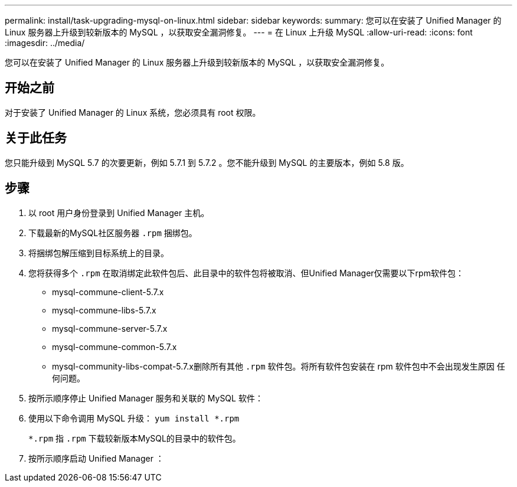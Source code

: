 ---
permalink: install/task-upgrading-mysql-on-linux.html 
sidebar: sidebar 
keywords:  
summary: 您可以在安装了 Unified Manager 的 Linux 服务器上升级到较新版本的 MySQL ，以获取安全漏洞修复。 
---
= 在 Linux 上升级 MySQL
:allow-uri-read: 
:icons: font
:imagesdir: ../media/


[role="lead"]
您可以在安装了 Unified Manager 的 Linux 服务器上升级到较新版本的 MySQL ，以获取安全漏洞修复。



== 开始之前

对于安装了 Unified Manager 的 Linux 系统，您必须具有 root 权限。



== 关于此任务

您只能升级到 MySQL 5.7 的次要更新，例如 5.7.1 到 5.7.2 。您不能升级到 MySQL 的主要版本，例如 5.8 版。



== 步骤

. 以 root 用户身份登录到 Unified Manager 主机。
. 下载最新的MySQL社区服务器 `.rpm` 捆绑包。
. 将捆绑包解压缩到目标系统上的目录。
. 您将获得多个 `.rpm` 在取消绑定此软件包后、此目录中的软件包将被取消、但Unified Manager仅需要以下rpm软件包：
+
** mysql-commune-client-5.7.x
** mysql-commune-libs-5.7.x
** mysql-commune-server-5.7.x
** mysql-commune-common-5.7.x
** mysql-community-libs-compat-5.7.x删除所有其他 `.rpm` 软件包。将所有软件包安装在 rpm 软件包中不会出现发生原因 任何问题。


. 按所示顺序停止 Unified Manager 服务和关联的 MySQL 软件：
. 使用以下命令调用 MySQL 升级： `yum install *.rpm`
+
`*.rpm` 指 `.rpm` 下载较新版本MySQL的目录中的软件包。

. 按所示顺序启动 Unified Manager ：

